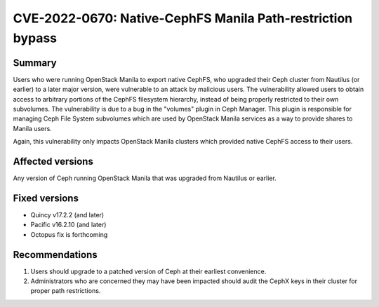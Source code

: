 .. _CVE-2022-0670:

CVE-2022-0670: Native-CephFS Manila Path-restriction bypass
===========================================================

Summary
-------

Users who were running OpenStack Manila to export native CephFS, who
upgraded their Ceph cluster from Nautilus (or earlier) to a later
major version, were vulnerable to an attack by malicious users. The
vulnerability allowed users to obtain access to arbitrary portions of
the CephFS filesystem hierarchy, instead of being properly restricted
to their own subvolumes. The vulnerability is due to a bug in the
"volumes" plugin in Ceph Manager. This plugin is responsible for
managing Ceph File System subvolumes which are used by OpenStack
Manila services as a way to provide shares to Manila users.

Again, this vulnerability only impacts OpenStack Manila clusters which
provided native CephFS access to their users.

Affected versions
-----------------

Any version of Ceph running OpenStack Manila that was upgraded from Nautilus
or earlier.

Fixed versions
--------------

* Quincy v17.2.2 (and later)
* Pacific v16.2.10 (and later)
* Octopus fix is forthcoming

Recommendations
---------------

#. Users should upgrade to a patched version of Ceph at their earliest
   convenience.

#. Administrators who are
   concerned they may have been impacted should audit the CephX keys in
   their cluster for proper path restrictions.
